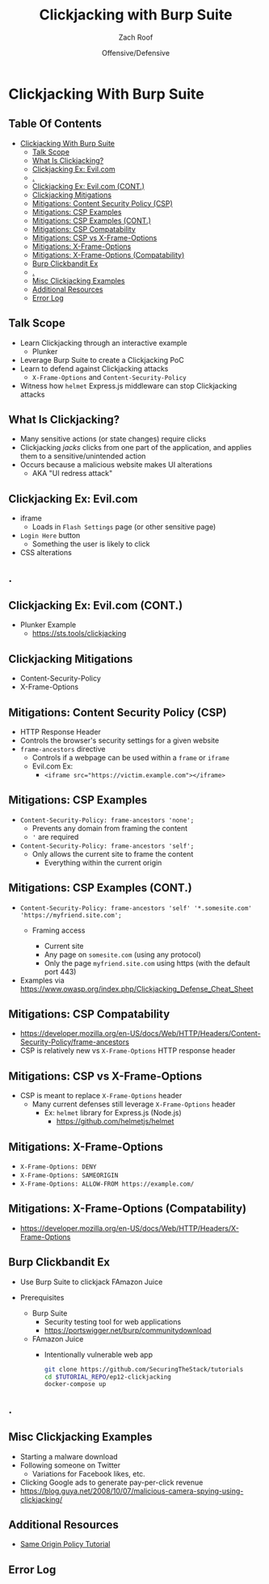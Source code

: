#+TITLE: Clickjacking with Burp Suite
#+DATE: Offensive/Defensive
#+AUTHOR: Zach Roof
#+OPTIONS: num:nil toc:nil
#+OPTIONS: tags:nil
#+OPTIONS: reveal_center:nil reveal_control:nil width:100% height:100% prop:nil
#+OPTIONS: reveal_history:t reveal_keyboard:t reveal_overview:t
#+OPTIONS: reveal_slide_number:nil
#+OPTIONS: reveal_title_slide:"<h2>%t</h2><h3>%d<h3>"
#+OPTIONS: reveal_progress:t reveal_rolling_links:nil reveal_single_file:nil
#+OPTIONS: auto-id:t
#+REVEAL_HLEVEL: 1
#+REVEAL_MARGIN: 0
#+REVEAL_MIN_SCALE: 1
#+REVEAL_MAX_SCALE: 1
#+REVEAL_ROOT: .
#+REVEAL_TRANS: default
#+REVEAL_SPEED: default
#+REVEAL_THEME: sts
#+REVEAL_EXTRA_CSS: css/local.css
#+REVEAL_INIT_SCRIPT: previewLinks: false
#+REVEAL_PLUGINS: (classList highlight)
#+REVEAL_HIGHLIGHT_CSS:%r/lib/highlight.js/src/styles/monokai-sublime.css
#+REVEAL_HLEVEL: 2
* Global Configs/Files                                             :noexport:
  :PROPERTIES:
  :CUSTOM_ID: h-EE06E4BD-EABF-4774-9773-E98783D948CD
  :END:
 #+NAME:CURRENT_TUTORIAL
 #+BEGIN_SRC org :exports none :padline no :tangle no
injection-fundamentals-4
 #+END_SRC

 #+NAME:footer
 #+BEGIN_SRC js :tangle no
   File: %filename
   Run: "EX_NUM=%src_dir docker-compose up"
 #+END_SRC

* Clickjacking With Burp Suite                                         :ep_3:
  :PROPERTIES:
  :header-args: :tangle (src_path :tutorial 'injection-fundamentals-4) :mkdirp yes :noweb yes :exports code :src_dir (src_parse :tutorial 'injection-fundamentals-4) :filename (src_path :tutorial 'injection-fundamentals-4)
  :CUSTOM_ID: h-CF80E32A-A437-49F9-B392-7CDA7A51D79A
  :END:
** Table Of Contents                                     :toc_3_gh:injection:
   :PROPERTIES:
   :CUSTOM_ID: h-E2FCBD6C-BE30-4131-A6AE-844E0BE39093
   :END:
- [[#clickjacking-with-burp-suite][Clickjacking With Burp Suite]]
  - [[#talk-scope][Talk Scope]]
  - [[#what-is-clickjacking][What Is Clickjacking?]]
  - [[#clickjacking-ex-evilcom][Clickjacking Ex: Evil.com]]
  - [[#][.]]
  - [[#clickjacking-ex-evilcom-cont][Clickjacking Ex: Evil.com (CONT.)]]
  - [[#clickjacking-mitigations][Clickjacking Mitigations]]
  - [[#mitigations-content-security-policy-csp][Mitigations: Content Security Policy (CSP)]]
  - [[#mitigations-csp-examples][Mitigations: CSP Examples]]
  - [[#mitigations-csp-examples-cont][Mitigations: CSP Examples (CONT.)]]
  - [[#mitigations-csp-compatability][Mitigations: CSP Compatability]]
  - [[#mitigations-csp-vs-x-frame-options][Mitigations: CSP vs X-Frame-Options]]
  - [[#mitigations-x-frame-options][Mitigations: X-Frame-Options]]
  - [[#mitigations-x-frame-options-compatability][Mitigations: X-Frame-Options (Compatability)]]
  - [[#burp-clickbandit-ex][Burp Clickbandit Ex]]
  - [[#-1][.]]
  - [[#misc-clickjacking-examples][Misc Clickjacking Examples]]
  - [[#additional-resources][Additional Resources]]
  - [[#error-log][Error Log]]

** Talk Scope
   :PROPERTIES:
   :CUSTOM_ID: h-853FB39F-D352-437D-BFA7-1B19A6A40BC7
   :END:
#+ATTR_REVEAL: :frag (default)
+ Learn Clickjacking through an interactive example
  + Plunker
+ Leverage Burp Suite to create a Clickjacking PoC
+ Learn to defend against Clickjacking attacks
  + ~X-Frame-Options~ and ~Content-Security-Policy~
+ Witness how ~helmet~ Express.js middleware can stop Clickjacking attacks

** What Is Clickjacking?
   :PROPERTIES:
   :CUSTOM_ID: h-56BCD605-06DD-461E-A408-6F582C179027
   :END:
#+ATTR_REVEAL: :frag (default)
+ Many sensitive actions (or state changes) require clicks
+ Clickjacking /jacks/ clicks from one part of the application, and applies them
  to a sensitive/unintended action
+ Occurs because a malicious website makes UI alterations
  + AKA "UI redress attack"
** Clickjacking Ex: Evil.com
   :PROPERTIES:
   :CUSTOM_ID: h-628D7E90-3BB1-4F5E-8F53-E3D431D538FC
   :END:
#+attr_html: :width 500px
[[file:notes.org_imgs/20180701_055530_3430PGA.png]]
#+ATTR_REVEAL: :frag (default)
- iframe
  - Loads in ~Flash Settings~ page (or other sensitive page)
- ~Login Here~ button
  - Something the user is likely to click
- CSS alterations
** .
   :PROPERTIES:
   :REVEAL_EXTRA_ATTR: data-background-video="./videos/clickjacking.mov"; data-background-video-muted="true"; data-background-size="contain"
   :CUSTOM_ID: h-3F844F87-F639-4297-9A23-A0A37493138F-hide
   :END:
** Clickjacking Ex: Evil.com (CONT.)
   :PROPERTIES:
   :CUSTOM_ID: h-2CE2A513-0339-44FD-A8D1-9833EC182541
   :END:
+ Plunker Example
  + https://sts.tools/clickjacking

** Clickjacking Mitigations
   :PROPERTIES:
   :CUSTOM_ID: h-4C3147B2-B187-4851-A29F-164CDD1C48D6
   :END:
+ Content-Security-Policy
+ X-Frame-Options

** Mitigations: Content Security Policy (CSP)
   :PROPERTIES:
   :CUSTOM_ID: h-DA9843A0-D5E4-4F85-A215-EDDA2454450F
   :END:
#+ATTR_REVEAL: :frag (default)
+ HTTP Response Header
+ Controls the browser's security settings for a given website
+ ~frame-ancestors~ directive
  + Controls if a webpage can be used within a ~frame~ or ~iframe~
  + Evil.com Ex:
    + ~<iframe src="https://victim.example.com"></iframe>~
** Mitigations: CSP Examples
   :PROPERTIES:
   :CUSTOM_ID: h-6F382920-2DA9-4A57-86DD-2548684A5E3B
   :END:
#+ATTR_REVEAL: :frag (default)
+ ~Content-Security-Policy: frame-ancestors 'none';~
  + Prevents any domain from framing the content
  + ~'~ are required
+ ~Content-Security-Policy: frame-ancestors 'self';~
  + Only allows the current site to frame the content
    + Everything within the current origin
** Mitigations: CSP Examples (CONT.)
   :PROPERTIES:
   :CUSTOM_ID: h-7CA8E2A7-C2DE-4E57-B33A-65B098D46E66
   :END:
#+ATTR_REVEAL: :frag (default)
+ ~Content-Security-Policy: frame-ancestors 'self' '*.somesite.com' 'https://myfriend.site.com';~
  + Framing access
    #+ATTR_REVEAL: :frag (default)
    + Current site
    + Any page on ~somesite.com~ (using any protocol)
    + Only the page ~myfriend.site.com~ using https (with the default port 443)
+ Examples via https://www.owasp.org/index.php/Clickjacking_Defense_Cheat_Sheet

** Mitigations: CSP Compatability
   :PROPERTIES:
   :CUSTOM_ID: h-9C3B2076-44E5-444B-B0BC-633A1018488D
   :END:
[[file:notes.org_imgs/20180701_103311_3430DvY.png]]
  + https://developer.mozilla.org/en-US/docs/Web/HTTP/Headers/Content-Security-Policy/frame-ancestors
  + CSP is relatively new vs ~X-Frame-Options~ HTTP response header
** Mitigations: CSP vs X-Frame-Options
   :PROPERTIES:
   :CUSTOM_ID: h-1837A350-80A1-4877-8203-59161B2AD60D
   :END:
+ CSP is meant to replace ~X-Frame-Options~ header
  + Many current defenses still leverage ~X-Frame-Options~ header
    + Ex: ~helmet~ library for Express.js (Node.js)
      + https://github.com/helmetjs/helmet

** Mitigations: X-Frame-Options
   :PROPERTIES:
   :CUSTOM_ID: h-1AD57405-0325-446F-8CA1-339A859C3270
   :END:
#+ATTR_REVEAL: :frag (default)
+ ~X-Frame-Options: DENY~
+ ~X-Frame-Options: SAMEORIGIN~
+ ~X-Frame-Options: ALLOW-FROM https://example.com/~
** Mitigations: X-Frame-Options (Compatability)
   :PROPERTIES:
   :CUSTOM_ID: h-8BFAF88B-3204-4D90-962A-0E330A30518B
   :END:
[[file:notes.org_imgs/20180701_110918_3430Q5e.png]]
+ https://developer.mozilla.org/en-US/docs/Web/HTTP/Headers/X-Frame-Options
** Burp Clickbandit Ex
   :PROPERTIES:
   :CUSTOM_ID: h-E09AA682-8947-44E1-82AA-8126AC0B21B8
   :END:
#+ATTR_REVEAL: :frag (default)
+ Use Burp Suite to clickjack FAmazon Juice
+ Prerequisites
  #+ATTR_REVEAL: :frag (default)
  + Burp Suite
    + Security testing tool for web applications
    + https://portswigger.net/burp/communitydownload
  + FAmazon Juice
    + Intentionally vulnerable web app
      #+BEGIN_SRC sh :noweb yes :export code
      git clone https://github.com/SecuringTheStack/tutorials
      cd $TUTORIAL_REPO/ep12-clickjacking
      docker-compose up
      #+END_SRC
** .
   :PROPERTIES:
   :REVEAL_EXTRA_ATTR: data-background-video="./videos/clickjacking-mitigation.mov"; data-background-video-muted="true"; data-background-size="contain"
   :CUSTOM_ID: h-5296A5D1-D890-4C8A-A276-E365E66477CE-hide
   :END:

** Misc Clickjacking Examples
   :PROPERTIES:
   :CUSTOM_ID: h-C38AC98B-2693-4B94-853F-0A857B605C36
   :END:
#+ATTR_REVEAL: :frag (default)
+ Starting a malware download
+ Following someone on Twitter
  + Variations for Facebook likes, etc.
+ Clicking Google ads to generate pay-per-click revenue
+ https://blog.guya.net/2008/10/07/malicious-camera-spying-using-clickjacking/

** Additional Resources
   :PROPERTIES:
   :CUSTOM_ID: h-DE989D32-3328-4765-B4FD-68ADEF38C38A
   :END:
+ [[https://sts.tools/sop][Same Origin Policy Tutorial]]

** Error Log
   :PROPERTIES:
   :CUSTOM_ID: h-3935A200-7815-4F2F-BC9B-37B130D3C9B3
   :END:
